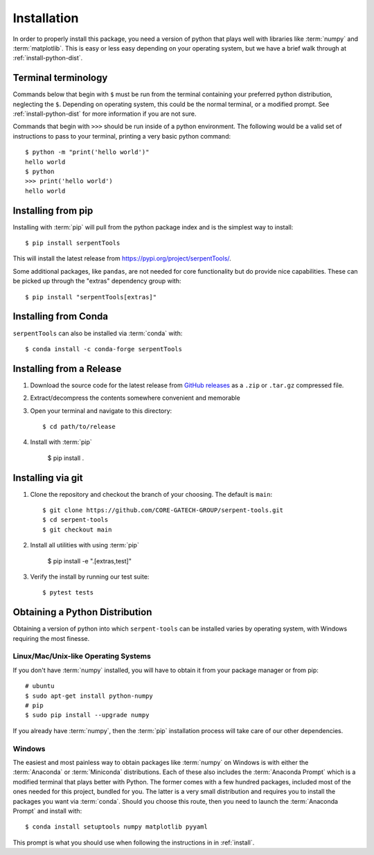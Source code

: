 .. _install:

============
Installation
============

In order to properly install this package, you need a version of
python that plays well with libraries like :term:`numpy` and :term:`matplotlib`.
This is easy or less easy depending on your operating system, but we have
a brief walk through at :ref:`install-python-dist`.

.. _install_terminals:

Terminal terminology
====================

Commands below that begin with ``$`` must be run from the
terminal containing your preferred python distribution, neglecting
the ``$``.
Depending on operating system, this could be the normal
terminal, or a modified prompt. See :ref:`install-python-dist`
for more information if you are not sure.

Commands that begin with ``>>>`` should be run inside of a python
environment.
The following would be a valid set of instructions to pass to your terminal,
printing a very basic python command::

    $ python -m "print('hello world')"
    hello world
    $ python
    >>> print('hello world')
    hello world

.. _install-pip:

Installing from pip
===================

Installing with :term:`pip` will pull from the python package index and is
the simplest way to install::

    $ pip install serpentTools

This will install the latest release from https://pypi.org/project/serpentTools/.

Some additional packages, like ``pandas``, are not needed for core functionality
but do provide nice capabilities. These can be picked up through the "extras"
dependency group with::

    $ pip install "serpentTools[extras]"

.. _install-conda:

Installing from Conda
====================

``serpentTools`` can also be installed via :term:`conda` with::

  $ conda install -c conda-forge serpentTools

.. _install-release:

Installing from a Release
=========================

1. Download the source code for the latest release from
   `GitHub releases <https://github.com/CORE-GATECH-GROUP/serpent-tools/releases/latest>`_
   as a ``.zip`` or ``.tar.gz`` compressed file.
2. Extract/decompress the contents somewhere convenient and memorable
3. Open your terminal and navigate to this directory::

    $ cd path/to/release

4. Install with :term:`pip`

    $ pip install .

.. _install-git:

Installing via git
==================

1. Clone the repository and checkout the branch of your choosing. The default
   is ``main``::

        $ git clone https://github.com/CORE-GATECH-GROUP/serpent-tools.git
        $ cd serpent-tools
        $ git checkout main

2. Install all utilities with using :term:`pip`

    $ pip install -e ".[extras,test]"

3. Verify the install by running our test suite::

    $ pytest tests

.. _install-python-dist:

Obtaining a Python Distribution
===============================

Obtaining a version of python into which ``serpent-tools`` can be installed
varies by operating system, with Windows requiring the most finesse. 

Linux/Mac/Unix-like Operating Systems
-------------------------------------

If you don't have :term:`numpy` installed, you will have to obtain it from
your package manager or from pip::

    # ubuntu
    $ sudo apt-get install python-numpy
    # pip
    $ sudo pip install --upgrade numpy

If you already have :term:`numpy`, then the :term:`pip` installation
process will take care of our other dependencies.

Windows
-------

The easiest and most painless way to obtain packages like :term:`numpy` on Windows is with
either the :term:`Anaconda` or :term:`Miniconda` distributions. 
Each of these also includes the :term:`Anaconda Prompt` which is a modified
terminal that plays better with Python.
The former comes with a few hundred packages, included most of the ones
needed for this project, bundled for you.
The latter is a very small distribution and requires you to install the packages
you want via :term:`conda`.
Should you choose this route, then you need to launch the :term:`Anaconda Prompt`
and install with::

    $ conda install setuptools numpy matplotlib pyyaml

This prompt is what you should use when following the instructions in
in :ref:`install`.
